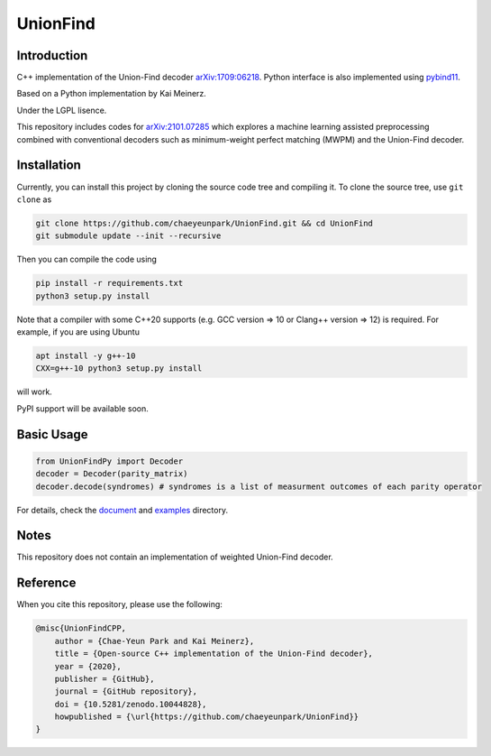 UnionFind
=========

|Documentation Status| |CodeFactor|

Introduction
------------

C++ implementation of the Union-Find decoder
`arXiv:1709:06218 <https://arxiv.org/abs/1709.06218>`_. Python
interface is also implemented using
`pybind11 <https://github.com/pybind/pybind11>`_.

Based on a Python implementation by Kai Meinerz.

Under the LGPL lisence.

This repository includes codes for
`arXiv:2101.07285 <https://arxiv.org/abs/2101.07285>`_ which explores a
machine learning assisted preprocessing combined with conventional
decoders such as minimum-weight perfect matching (MWPM) and the
Union-Find decoder.

Installation
------------

.. installation-start-inclusion-marker-do-not-remove

Currently, you can install this project by cloning the source code tree and compiling it.
To clone the source tree, use ``git clone`` as

.. code-block:: bash 

	git clone https://github.com/chaeyeunpark/UnionFind.git && cd UnionFind
	git submodule update --init --recursive

Then you can compile the code using 

.. code-block:: bash

    pip install -r requirements.txt
    python3 setup.py install

Note that a compiler with some C++20 supports (e.g. GCC version => 10 or Clang++ version => 12) is required. For example, if you are using Ubuntu

.. code-block:: bash

    apt install -y g++-10
    CXX=g++-10 python3 setup.py install

will work.

PyPI support will be available soon. 

.. installation-end-inclusion-marker-do-not-remove

Basic Usage
-----------

.. code-block:: python

   from UnionFindPy import Decoder
   decoder = Decoder(parity_matrix)
   decoder.decode(syndromes) # syndromes is a list of measurment outcomes of each parity operator

For details, check the `document <https://unionfind.readthedocs.io/en/latest/?badge=latest>`_ and `examples <https://github.com/chaeyeunpark/UnionFind/tree/main/examples>`_ directory.

Notes
-----

This repository does not contain an implementation of weighted
Union-Find decoder.

Reference
---------

When you cite this repository, please use the following:

.. code-block:: bibtex

    @misc{UnionFindCPP, 
        author = {Chae-Yeun Park and Kai Meinerz}, 
        title = {Open-source C++ implementation of the Union-Find decoder}, 
        year = {2020}, 
        publisher = {GitHub}, 
        journal = {GitHub repository},
	doi = {10.5281/zenodo.10044828},
        howpublished = {\url{https://github.com/chaeyeunpark/UnionFind}}
    }



.. |Documentation Status| image:: https://readthedocs.org/projects/unionfind/badge/?version=latest
   :target: https://unionfind.readthedocs.io/en/latest/?badge=latest
.. |CodeFactor| image:: https://www.codefactor.io/repository/github/chaeyeunpark/unionfind/badge
   :target: https://www.codefactor.io/repository/github/chaeyeunpark/unionfind

